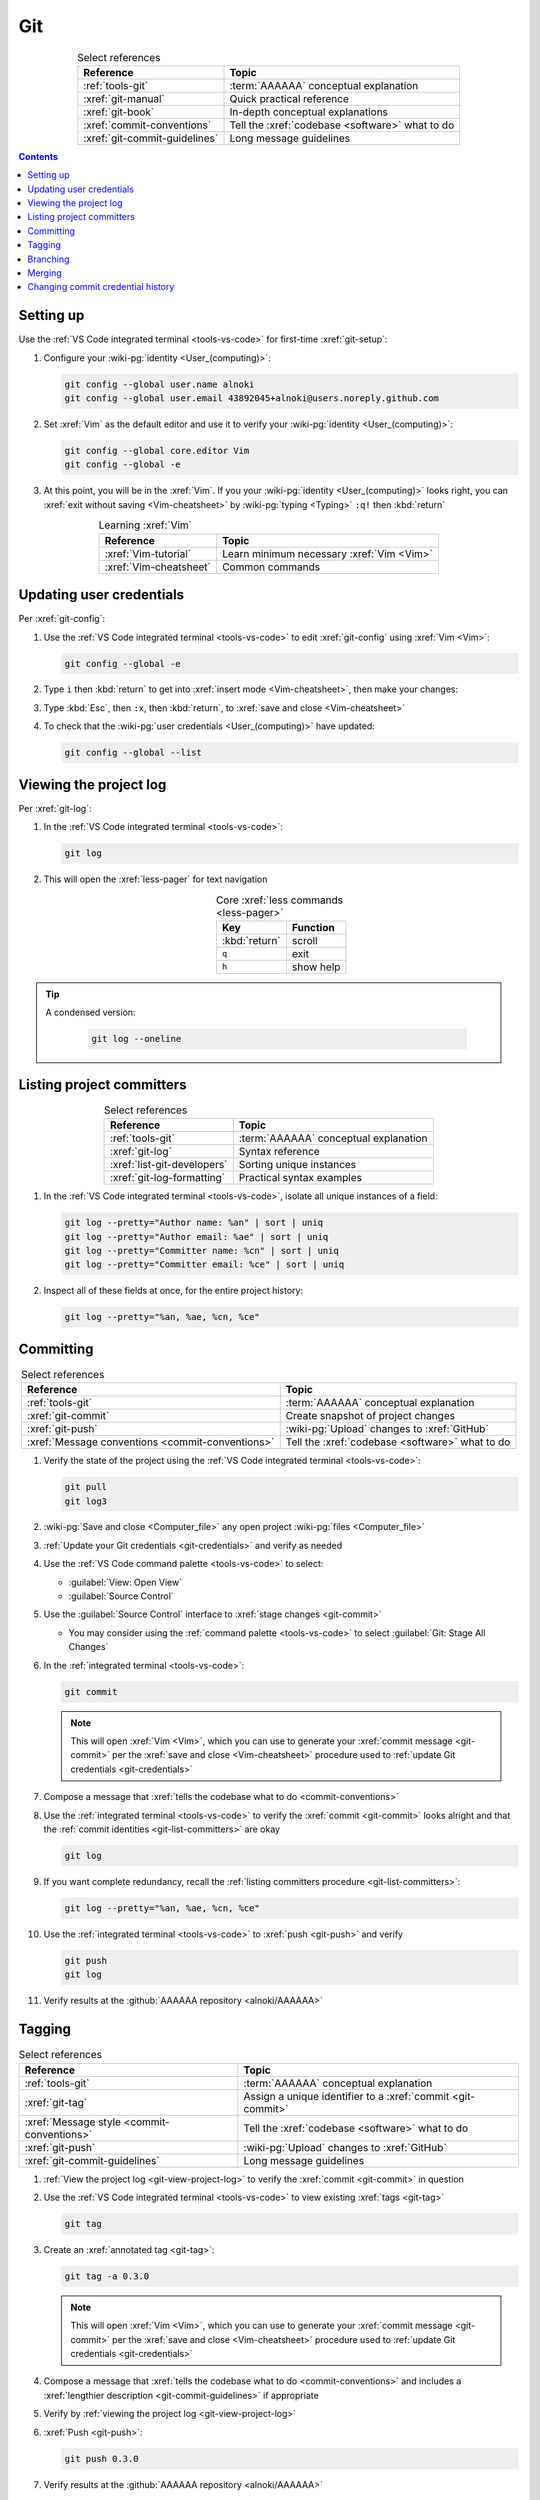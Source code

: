 .. 0.3.0

.. _git-procedures:


###
Git
###

.. csv-table:: Select references
   :header: Reference, Topic
   :align: center

   :ref:`tools-git`, :term:`AAAAAA` conceptual explanation
   :xref:`git-manual`, Quick practical reference
   :xref:`git-book`, In-depth conceptual explanations
   :xref:`commit-conventions`, Tell the :xref:`codebase <software>` what to do
   :xref:`git-commit-guidelines`, Long message guidelines

.. contents:: Contents
   :local:

.. _git-setup:


**********
Setting up
**********

Use the :ref:`VS Code integrated terminal <tools-vs-code>` for first-time
:xref:`git-setup`:

#. Configure your :wiki-pg:`identity <User_(computing)>`:

   .. code-block:: bash

      git config --global user.name alnoki
      git config --global user.email 43892045+alnoki@users.noreply.github.com

#. Set :xref:`Vim` as the default editor and use it to verify your
   :wiki-pg:`identity <User_(computing)>`:

   .. code-block:: bash

      git config --global core.editor Vim
      git config --global -e

#. At this point, you will be in the :xref:`Vim`. If you your
   :wiki-pg:`identity <User_(computing)>` looks right, you can
   :xref:`exit without saving <Vim-cheatsheet>` by
   :wiki-pg:`typing <Typing>` ``:q!`` then :kbd:`return`

.. csv-table:: Learning :xref:`Vim`
   :header: Reference, Topic
   :align: center

   :xref:`Vim-tutorial`, Learn minimum necessary :xref:`Vim <Vim>`
   :xref:`Vim-cheatsheet`, Common commands

.. _git-credentials:


*************************
Updating user credentials
*************************

Per :xref:`git-config`:

#. Use the :ref:`VS Code integrated terminal <tools-vs-code>` to edit
   :xref:`git-config` using :xref:`Vim <Vim>`:

   .. code-block:: bash

      git config --global -e

#. Type ``i`` then :kbd:`return` to get into
   :xref:`insert mode <Vim-cheatsheet>`, then make your changes:

   .. code-block:: none
      :emphasize-lines: 2-3

      [user]
           name = alnoki
           email = 43892045+alnoki@users.noreply.github.com
      [core]
           editor = Vim

#. Type :kbd:`Esc`, then ``:x``, then :kbd:`return`, to
   :xref:`save and close <Vim-cheatsheet>`
#. To check that the :wiki-pg:`user credentials <User_(computing)>` have
   updated:

   .. code-block:: bash

      git config --global --list

.. _git-view-project-log:


***********************
Viewing the project log
***********************

Per :xref:`git-log`:

#. In the :ref:`VS Code integrated terminal <tools-vs-code>`:

   .. code-block:: bash

      git log

#. This will open the :xref:`less-pager` for text navigation

   .. csv-table:: Core :xref:`less commands <less-pager>`
      :header: Key, Function
      :align: center

      :kbd:`return`, scroll
      ``q``, exit
      ``h``, show help

.. tip::

   A condensed version:

      .. code-block:: bash

         git log --oneline

.. _git-list-committers:


**************************
Listing project committers
**************************

.. csv-table:: Select references
   :header: Reference, Topic
   :align: center

   :ref:`tools-git`, :term:`AAAAAA` conceptual explanation
   :xref:`git-log`, Syntax reference
   :xref:`list-git-developers`, Sorting unique instances
   :xref:`git-log-formatting`, Practical syntax examples

#. In the :ref:`VS Code integrated terminal <tools-vs-code>`, isolate all
   unique instances of a field:

   .. code-block:: bash

      git log --pretty="Author name: %an" | sort | uniq
      git log --pretty="Author email: %ae" | sort | uniq
      git log --pretty="Committer name: %cn" | sort | uniq
      git log --pretty="Committer email: %ce" | sort | uniq

#. Inspect all of these fields at once, for the entire project history:

   .. code-block:: bash

      git log --pretty="%an, %ae, %cn, %ce"

.. _git-committing:


**********
Committing
**********

.. csv-table:: Select references
   :header: Reference, Topic
   :align: center

   :ref:`tools-git`, :term:`AAAAAA` conceptual explanation
   :xref:`git-commit`, Create snapshot of project changes
   :xref:`git-push`, :wiki-pg:`Upload` changes to :xref:`GitHub`
   :xref:`Message conventions <commit-conventions>`, "Tell the
   :xref:`codebase <software>` what to do"

#. Verify the state of the project using the
   :ref:`VS Code integrated terminal <tools-vs-code>`:

   .. code-block:: bash

      git pull
      git log3

#. :wiki-pg:`Save and close <Computer_file>` any open project
   :wiki-pg:`files <Computer_file>`
#. :ref:`Update your Git credentials <git-credentials>` and verify as needed
#. Use the :ref:`VS Code command palette <tools-vs-code>` to select:

   * :guilabel:`View: Open View`
   * :guilabel:`Source Control`

#. Use the :guilabel:`Source Control` interface to
   :xref:`stage changes <git-commit>`

   * You may consider using the :ref:`command palette <tools-vs-code>` to
     select :guilabel:`Git: Stage All Changes`


#. In the :ref:`integrated terminal <tools-vs-code>`:

   .. code-block:: bash

      git commit

   .. Note::

      This will open :xref:`Vim <Vim>`, which you can use to generate your
      :xref:`commit message <git-commit>` per the
      :xref:`save and close <Vim-cheatsheet>` procedure used to
      :ref:`update Git credentials <git-credentials>`

#. Compose a message that
   :xref:`tells the codebase what to do <commit-conventions>`

#. Use the :ref:`integrated terminal <tools-vs-code>` to verify the
   :xref:`commit <git-commit>` looks alright and that the
   :ref:`commit identities <git-list-committers>` are okay

   .. code-block:: bash

      git log

#. If you want complete redundancy, recall the
   :ref:`listing committers procedure <git-list-committers>`:

   .. code-block:: bash

      git log --pretty="%an, %ae, %cn, %ce"

#. Use the :ref:`integrated terminal <tools-vs-code>` to
   :xref:`push <git-push>` and verify

   .. code-block:: bash

      git push
      git log

#. Verify results at the :github:`AAAAAA repository <alnoki/AAAAAA>`


.. _git-tagging:


*******
Tagging
*******

.. csv-table:: Select references
   :header: Reference, Topic
   :align: center

   :ref:`tools-git`, :term:`AAAAAA` conceptual explanation
   :xref:`git-tag`, Assign a unique identifier to a :xref:`commit <git-commit>`
   :xref:`Message style <commit-conventions>`, "Tell the
   :xref:`codebase <software>` what to do"
   :xref:`git-push`, :wiki-pg:`Upload` changes to :xref:`GitHub`
   :xref:`git-commit-guidelines`, Long message guidelines


#. :ref:`View the project log <git-view-project-log>` to verify the
   :xref:`commit <git-commit>` in question
#. Use the :ref:`VS Code integrated terminal <tools-vs-code>` to view existing
   :xref:`tags <git-tag>`

   .. code-block:: bash

      git tag

#. Create an :xref:`annotated tag <git-tag>`:

   .. code-block:: bash

      git tag -a 0.3.0

   .. Note::

      This will open :xref:`Vim <Vim>`, which you can use to generate your
      :xref:`commit message <git-commit>` per the
      :xref:`save and close <Vim-cheatsheet>` procedure used to
      :ref:`update Git credentials <git-credentials>`

#. Compose a message that
   :xref:`tells the codebase what to do <commit-conventions>` and includes
   a :xref:`lengthier description <git-commit-guidelines>` if appropriate
#. Verify by :ref:`viewing the project log <git-view-project-log>`
#. :xref:`Push <git-push>`:

   .. code-block:: bash

      git push 0.3.0

#. Verify results at the :github:`AAAAAA repository <alnoki/AAAAAA>`

.. _git-branching:


*********
Branching
*********

.. csv-table:: Select references
   :header: Reference, Topic
   :align: center

   :ref:`tools-git`, :term:`AAAAAA` conceptual explanation
   :xref:`git-branch`, Manage independent :xref:`commit <git-commit>` sequences
   :xref:`git-checkout`, Switch :xref:`branches <git-branch>`

#. :ref:`View the project log <git-view-project-log>` to verify the
   :xref:`commit <git-commit>` in question
#. Inspect :xref:`all branches <git-branch>` in the
   :ref:`VS Code integrated terminal <tools-vs-code>`:

   .. code-block:: bash

      git branch -a

#. :xref:`Create and check out <git-checkout>` a new
   :xref:`tracked branch <git-branch>`:

   .. code-block:: bash

      git checkout -b dev/0.3.0

#. Verify:

   .. code-block:: bash

      git branch


.. tip::

   The first time you :ref:`commit <git-committing>` a new
   :xref:`branch <git-branch>` to the
   :github:`AAAAAA repository <alnoki/AAAAAA>`, make sure to
   :xref:`set upstream tracking <git-push>`:

   .. code-block:: bash

      git push -u origin dev/0.3.0

.. _git-merging:


*******
Merging
*******

.. csv-table:: Select references
   :header: Reference, Topic
   :align: center

   :ref:`tools-git`, :term:`AAAAAA` conceptual explanation
   :xref:`git-branch`, Manage independent :xref:`commit <git-commit>` sequences
   :xref:`git-checkout`, Switch :xref:`branches <git-branch>`
   :xref:`git-merge`, Combine :xref:`branches <git-branch>`

#. Use the :ref:`VS Code integrated terminal <tools-vs-code>` to
   :xref:`view available branches <git-branch>`:

   .. code-block:: bash

      git branch

#. :xref:`Checkout <git-checkout>` the appropriate :xref:`branch <git-branch>`:

   .. code-block:: bash

      git checkout master

#. :xref:`Merge <git-merge>` the desired :xref:`branch <git-branch>`

   .. code-block:: bash

      git merge dev/0.3.0

#. :ref:`Verify the project log <git-view-project-log>`

.. _git-change-commit-history:


**********************************
Changing commit credential history
**********************************

.. csv-table:: Select references
   :header: Reference, Topic
   :align: center

   :ref:`tools-git`, :term:`AAAAAA` conceptual explanation
   :xref:`Change author history <github-change-authors>`, "
   :xref:`GitHub` instructions"
   :xref:`git-branch-filtering`, Advanced syntax

.. warning::

   This can totally mess stuff up if you are not careful

#. For the most part, follow :xref:`github-change-authors`. Before you
   :xref:`push the corrected history <github-change-authors>`, check out the
   updated :ref:`commit credential history <git-list-committers>`:

   .. code-block:: bash

      git log --pretty="%an, %ae, %cn, %ce"

#. If you forget to :ref:`update your user credentials <git-credentials>`
   before :ref:`committing and pushing <git-committing>` (a whole bunch of
   times),
   use:

   .. code-block:: bash

      #!/bin/sh

      git filter-branch --env-filter '
      CORRECT_NAME="alnoki"
      CORRECT_EMAIL="43892045+alnoki@users.noreply.github.com"
      if [ "$GIT_AUTHOR_EMAIL" != "$CORRECT_EMAIL" ]
      then
          export GIT_AUTHOR_NAME="$CORRECT_NAME"
          export GIT_AUTHOR_EMAIL="$CORRECT_EMAIL"
          export GIT_COMMITTER_NAME="$CORRECT_NAME"
          export GIT_COMMITTER_EMAIL="$CORRECT_EMAIL"
      fi
      ' --tag-name-filter cat -- --branches --tags

   * This will update all
     :ref:`project commit credentials <git-list-committers>`
     that were not authored by ``43892045+alnoki@users.noreply.github.com``

#. If you want to get more specific about your selections, play around with
   some more options:

   .. code-block:: bash

      #!/bin/sh

      git filter-branch --env-filter '
      OLD_NAME="Some d00d"
      OLD_NAME2="ikonla"
      OLD_EMAIL="not_alnoki@interweb.com"
      OLD_EMAIL2="d00000000d@l33t.com"
      CORRECT_NAME="alnoki"
      CORRECT_EMAIL="43892045+alnoki@users.noreply.github.com"
      if [ "$GIT_AUTHOR_NAME" = "$OLD_NAME" ] ||
         [ "$GIT_AUTHOR_NAME" = "$OLD_NAME2" ]
      then
          export GIT_AUTHOR_NAME="$CORRECT_NAME"
          export GIT_AUTHOR_EMAIL="$CORRECT_EMAIL"
      fi
      if [ "$GIT_COMMITTER_EMAIL" = "$OLD_EMAIL" ] ||
         [ "$GIT_COMMITTER_EMAIL" = "$OLD_EMAIL2" ]
      then
          export GIT_COMMITTER_NAME="$CORRECT_NAME"
          export GIT_COMMITTER_EMAIL="$CORRECT_EMAIL"
      fi
      ' --tag-name-filter cat -- --branches --tags

